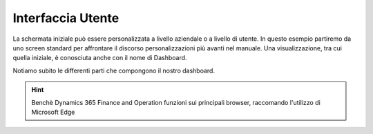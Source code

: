 Interfaccia Utente
==================

La schermata iniziale può essere personalizzata a livello aziendale o a livello di utente. In questo esempio partiremo da uno screen standard per affrontare il discorso personalizzazioni più avanti nel manuale.
Una visualizzazione, tra cui quella iniziale, è conosciuta anche con il nome di Dashboard.

Notiamo subito le differenti parti che compongono il nostro dashboard.

.. figure:: images/interface/main.png


.. Hint:: Benchè Dynamics 365 Finance and Operation funzioni sui principali browser, raccomando l'utilizzo di Microsoft Edge

